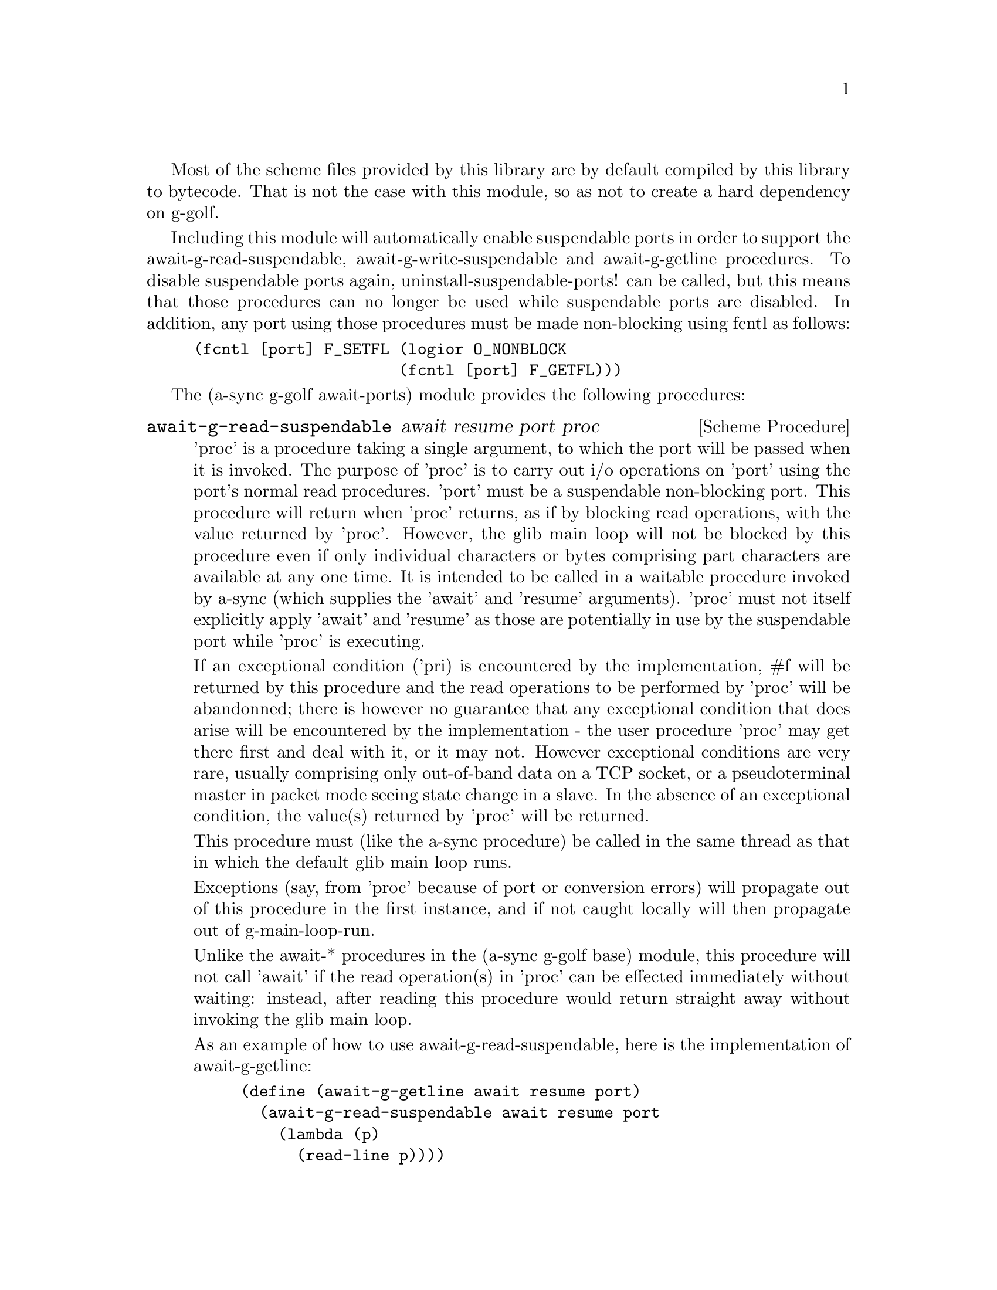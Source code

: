 @node g-golf await ports,g-golf meeting,g-golf base,g-golf

Most of the scheme files provided by this library are by default
compiled by this library to bytecode.  That is not the case with this
module, so as not to create a hard dependency on g-golf.

Including this module will automatically enable suspendable ports in
order to support the await-g-read-suspendable,
await-g-write-suspendable and await-g-getline procedures.  To disable
suspendable ports again, uninstall-suspendable-ports! can be called,
but this means that those procedures can no longer be used while
suspendable ports are disabled.  In addition, any port using those
procedures must be made non-blocking using fcntl as follows:

@example
(fcntl [port] F_SETFL (logior O_NONBLOCK
                      (fcntl [port] F_GETFL)))
@end example

The (a-sync g-golf await-ports) module provides the following procedures:

@deffn {Scheme Procedure} await-g-read-suspendable await resume port proc
'proc' is a procedure taking a single argument, to which the port will
be passed when it is invoked.  The purpose of 'proc' is to carry out
i/o operations on 'port' using the port's normal read procedures.
'port' must be a suspendable non-blocking port.  This procedure will
return when 'proc' returns, as if by blocking read operations, with
the value returned by 'proc'.  However, the glib main loop will not be
blocked by this procedure even if only individual characters or bytes
comprising part characters are available at any one time.  It is
intended to be called in a waitable procedure invoked by a-sync (which
supplies the 'await' and 'resume' arguments).  'proc' must not itself
explicitly apply 'await' and 'resume' as those are potentially in use
by the suspendable port while 'proc' is executing.

If an exceptional condition ('pri) is encountered by the
implementation, #f will be returned by this procedure and the read
operations to be performed by 'proc' will be abandonned; there is
however no guarantee that any exceptional condition that does arise
will be encountered by the implementation - the user procedure 'proc'
may get there first and deal with it, or it may not.  However
exceptional conditions are very rare, usually comprising only
out-of-band data on a TCP socket, or a pseudoterminal master in packet
mode seeing state change in a slave.  In the absence of an exceptional
condition, the value(s) returned by 'proc' will be returned.

This procedure must (like the a-sync procedure) be called in the same
thread as that in which the default glib main loop runs.

Exceptions (say, from 'proc' because of port or conversion errors)
will propagate out of this procedure in the first instance, and if not
caught locally will then propagate out of g-main-loop-run.

Unlike the await-* procedures in the (a-sync g-golf base) module, this
procedure will not call 'await' if the read operation(s) in 'proc' can
be effected immediately without waiting: instead, after reading this
procedure would return straight away without invoking the glib main
loop.

As an example of how to use await-g-read-suspendable, here is the
implementation of await-g-getline:

@example
(define (await-g-getline await resume port)
  (await-g-read-suspendable await resume port
			    (lambda (p)
			      (read-line p))))
@end example
@end deffn

@deffn {Scheme Procedure} await-g-getline await resume port
This procedure is provided mainly to retain compatibility with the
guile-a-sync library for guile-2.0, because it is trivial to implement
with await-g-read-suspendable (and is implemented by
await-g-read-suspendable).

It is intended to be called in a waitable procedure invoked by a-sync,
and reads a line of text from a non-blocking suspendable port and
returns it (without the terminating '\n' character).  See the
documentation on the await-g-read-suspendable procedure for further
particulars about this procedure.

Here is an example of the use of await-g-getline:
@example
(define main-loop (g-main-loop-new #f #f))
(a-sync (lambda (await resume)
          (display "Enter a line of text at the keyboard\n")
	  (let ((port (open "/dev/tty" O_RDONLY)))
	    (fcntl port F_SETFL (logior O_NONBLOCK
				(fcntl port F_GETFL)))
	    (simple-format #t
			   "The line was: ~A\n"
			   (await-g-getline await resume
					    port)))
	  (g-main-loop-quit main-loop)))
(g-main-loop-run main-loop)
@end example
@end deffn

@deffn {Scheme Procedure} await-g-getblock await resume port size
This procedure is provided mainly to retain compatibility with the
guile-a-sync library for guile-2.0, because an implementation is
trivial to implement with await-g-read-suspendable (and is implemented
by await-g-read-suspendable).

It is intended to be called in a waitable procedure invoked by a-sync,
and reads a block of data, such as a binary record, of size 'size'
from a non-blocking suspendable port 'port'.  This procedure will
return a pair, normally comprising as its car a bytevector of length
'size' containing the data, and as its cdr the number of bytes
received and placed in the bytevector (which will be the same as
'size' unless an end-of-file object was encountered part way through
receiving the data).  If an end-of-file object is encountered without
any bytes of data, a pair with eof-object as car and #f as cdr will be
returned.

See the documentation on the await-g-read-suspendable procedure for
further particulars about this procedure.
@end deffn

@deffn {Scheme Procedure} await-g-write-suspendable await resume port proc
'proc' is a procedure taking a single argument, to which the port will
be passed when it is invoked.  The purpose of 'proc' is to carry out
i/o operations on 'port' using the port's normal write procedures.
'port' must be a suspendable non-blocking port.  This procedure will
return when 'proc' returns, as if by blocking write operations, with
the value returned by 'proc'.  However, the glib main loop will not be
blocked by this procedure even if only individual characters or bytes
comprising part characters can be written at any one time.  It is
intended to be called in a waitable procedure invoked by a-sync (which
supplies the 'await' and 'resume' arguments).  'proc' must not itself
explicitly apply 'await' and 'resume' as those are potentially in use
by the suspendable port while 'proc' is executing.

If an exceptional condition ('pri) is encountered by the
implementation, #f will be returned by this procedure and the write
operations to be performed by 'proc' will be abandonned; there is
however no guarantee that any exceptional condition that does arise
will be encountered by the implementation - the user procedure 'proc'
may get there first and deal with it, or it may not.  However
exceptional conditions on write ports cannot normally occur.  In the
absence of an exceptional condition, the value(s) returned by 'proc'
will be returned.

This procedure must (like the a-sync procedure) be called in the same
thread as that in which the default glib main loop runs.

Exceptions (say, from 'proc' because of port or conversion errors)
will propagate out of this procedure in the first instance, and if not
caught locally will then propagate out of g-main-loop-run.

Unlike the await-* procedures in the (a-sync g-golf base) module, this
procedure will not call 'await' if the write operation(s) in 'proc'
can be effected immediately without waiting: instead, after writing
this procedure would return straight away without invoking the glib
main loop.

As an example of how to use await-g-write-suspendable, here is the
implementation of await-g-put-string:

@example
(define (await-g-put-string await resume port text)
  (await-g-write-suspendable await resume port
			     (lambda (p)
			       (put-string p text)
			       ;; enforce a flush when the current
			       ;; write-waiter is still in operation
			       (force-output p))))
@end example
@end deffn

@deffn {Scheme Procedure} await-g-put-bytevector await resume port bv
This procedure is provided mainly to retain compatibility with the
guile-a-sync library for guile-2.0, because it is trivial to implement
with await-g-write-suspendable (and is implemented by
await-g-write-suspendable).

It is intended to be called in a waitable procedure invoked by a-sync,
and will write a bytevector to the port.

See the documentation on the await-g-write-suspendable procedure for
further particulars about this procedure.

As mentioned in relation to the await-g-write-suspendable procedure,
write exceptions will propagate out of this procedure in the first
instance, and if not caught locally (say by placing a catch block
immediately around this procedure) will then propagate out of
g-main-loop-run.  So one way of testing for EPIPE is as follows:
@example
(define main-loop (g-main-loop-new #f #f))
(a-sync (lambda (await resume)
	  (catch 'system-error
		 (lambda ()
		   (await-g-put-bytevector await resume port bv))
		 (lambda args
		   (if (= (system-error-errno args) EPIPE)
		       (begin
			 ... do something to cater for EPIPE ...)
		       (begin
			 ;; possibly rethrow the exception
			 (apply throw args)))))
	  (g-main-loop-quit main-loop)))
(g-main-loop-run main-loop)
@end example
@end deffn

@deffn {Scheme Procedure} await-g-put-string await resume port text
This procedure is provided mainly to retain compatibility with the
guile-a-sync library for guile-2.0, because it is trivial to implement
with await-g-write-suspendable (and is implemented by
await-g-write-suspendable).

It is intended to be called in a waitable procedure invoked by a-sync,
and will write a string to the port.

If CR-LF line endings are to be written when outputting the string,
the '\r' character (as well as the '\n' character) must be embedded in
the string.

See the documentation on the await-g-write-suspendable procedure for
further particulars about this procedure.

As mentioned in relation to the await-g-write-suspendable procedure,
write exceptions will propagate out of this procedure in the first
instance, and if not caught locally (say by placing a catch block
immediately around this procedure) will then propagate out of
g-main-loop-run.  So one way of testing for EPIPE is as follows:
@example
(define main-loop (g-main-loop-new #f #f))
(a-sync (lambda (await resume)
	  (catch 'system-error
		 (lambda ()
		   (await-g-put-string await resume port "test"))
		 (lambda args
		   (if (= (system-error-errno args) EPIPE)
		       (begin
			 ... do something to cater for EPIPE ...)
		       (begin
			 ;; possibly rethrow the exception
			 (apply throw args)))))
	  (g-main-loop-quit main-loop)))
(g-main-loop-run main-loop)
@end example
@end deffn
